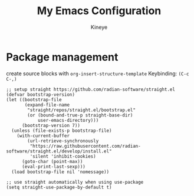 #+TITLE: My Emacs Configuration
#+AUTHOR: Kineye
#+OPTIONS: num:nil

* Package management

create source blocks with ~org-insert-structure-template~ Keybinding: ~(C-c C-,)~
#+begin_src emacs-elisp
;; setup straight https://github.com/radian-software/straight.el
(defvar bootstrap-version)
(let ((bootstrap-file
       (expand-file-name
        "straight/repos/straight.el/bootstrap.el"
        (or (bound-and-true-p straight-base-dir)
            user-emacs-directory)))
      (bootstrap-version 7))
  (unless (file-exists-p bootstrap-file)
    (with-current-buffer
        (url-retrieve-synchronously
         "https://raw.githubusercontent.com/radian-software/straight.el/develop/install.el"
         'silent 'inhibit-cookies)
      (goto-char (point-max))
      (eval-print-last-sexp)))
  (load bootstrap-file nil 'nomessage))

;; use straight automatically when using use-package 
(setq straight-use-package-by-default t)
#+end_src
